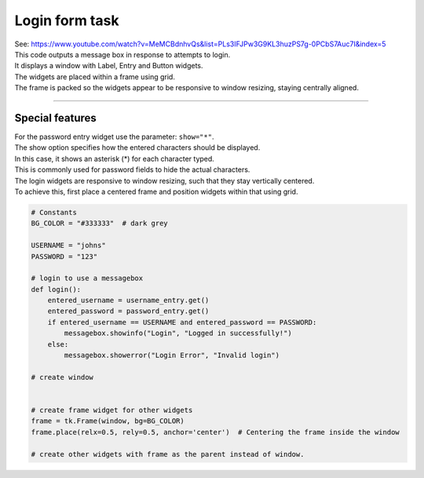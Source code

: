 ====================================================
Login form task
====================================================

| See: https://www.youtube.com/watch?v=MeMCBdnhvQs&list=PLs3IFJPw3G9KL3huzPS7g-0PCbS7Auc7I&index=5


.. image:: images/tk_login.png
    :scale: 67%

| This code outputs a message box in response to attempts to login.
| It displays a window with Label, Entry and Button widgets.
| The widgets are placed within a frame using grid.
| The frame is packed so the widgets appear to be responsive to window resizing, staying centrally aligned.

----

Special features
----------------------

| For the password entry widget use the parameter: ``show="*"``.
| The show option specifies how the entered characters should be displayed.
| In this case, it shows an asterisk (*) for each character typed.
| This is commonly used for password fields to hide the actual characters.

| The login widgets are responsive to window resizing, such that they stay vertically centered.
| To achieve this, first place a centered frame and position widgets within that using grid.


.. code-block:: python

    # Constants
    BG_COLOR = "#333333"  # dark grey

    USERNAME = "johns"
    PASSWORD = "123"

    # login to use a messagebox
    def login():
        entered_username = username_entry.get()
        entered_password = password_entry.get()
        if entered_username == USERNAME and entered_password == PASSWORD:
            messagebox.showinfo("Login", "Logged in successfully!")
        else:
            messagebox.showerror("Login Error", "Invalid login")

    # create window


    # create frame widget for other widgets
    frame = tk.Frame(window, bg=BG_COLOR)
    frame.place(relx=0.5, rely=0.5, anchor='center')  # Centering the frame inside the window

    # create other widgets with frame as the parent instead of window.

